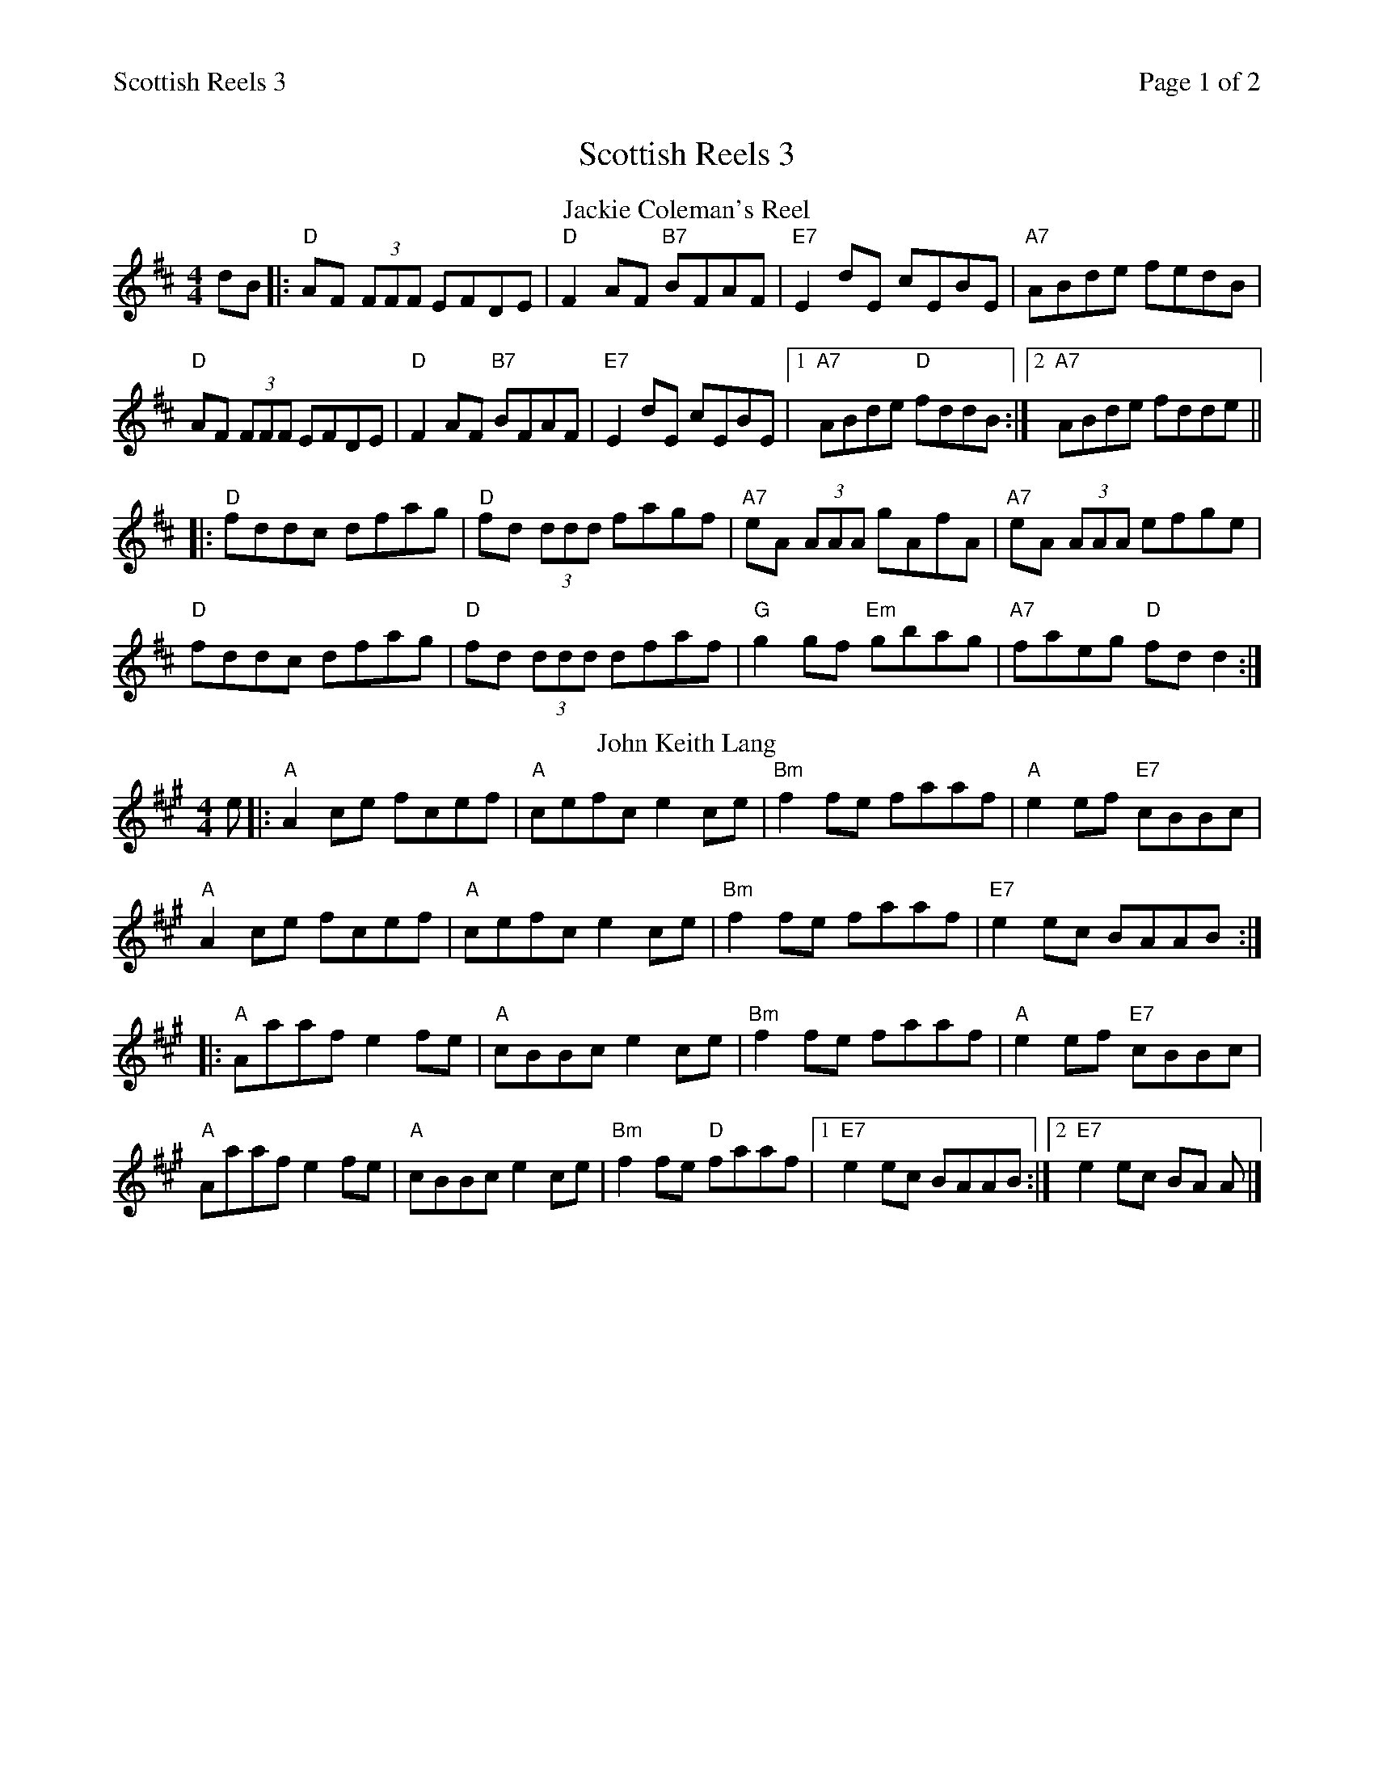 %%printparts 0
%%printtempo 0
%%header "$T		Page $P of 2"
%%scale 0.75
X:1
T:Scottish Reels 3
R:reel
M:4/4
L:1/8
Q:1/4=180
P:A2B2C2D2
K:D
%ALTO K:clef=alto middle=c
%BASS K:clef=bass middle=d
V:1
P:A
T:Jackie Coleman's Reel
dB \
|: "D"AF (3FFF EFDE | "D"F2AF "B7"BFAF | "E7"E2dE cEBE | "A7"ABde fedB |
"D"AF (3FFF EFDE | "D"F2AF "B7"BFAF | "E7"E2dE cEBE |1 "A7"ABde "D"fddB :|2 "A7"ABde fdde ||
|: "D"fddc dfag | "D"fd (3ddd fagf | "A7"eA (3AAA gAfA | "A7"eA (3AAA efge |
"D"fddc dfag | "D"fd (3ddd dfaf | "G"g2gf "Em"gbag | "A7"faeg "D"fdd2 :| 
P:B
T:John Keith Lang
K:A
%ALTO K:clef=alto middle=c
%BASS K:clef=bass middle=d
e \
|: "A"A2ce fcef | "A"cefc e2ce | "Bm"f2fe faaf | "A"e2ef "E7"cBBc |
"A"A2ce fcef | "A"cefc e2ce | "Bm"f2fe faaf | "E7"e2ec BAAB :|
|: "A"Aaaf e2fe | "A"cBBc e2ce | "Bm"f2fe faaf | "A"e2ef "E7"cBBc |
"A"Aaaf e2fe | "A"cBBc e2ce | "Bm"f2fe "D"faaf |1 "E7"e2ec BAAB :|2 "E7"e2ec BA A |]
%%newpage
P:C
T:The Maid Behind the Bar
K:D
%ALTO K:clef=alto middle=c
%BASS K:clef=bass middle=d
|: E | \
"D"FAAB AFED | \
"D"FAAB A2de | \
"Bm"fBBA Bcde | \
"Bm"fdef "A7"edBA |
"D"FAAB AFED | \
"D"FAAB A2de | \
"Bm"fdBc dedB | \
"A7"AFEF "D"D3 :|
|: g | \
"D"faag fdde | \
"D"fdad "Bm"fddf | \
"Em"efga beef | \
"Em"gebe "A7"geeg |
"D"fgaf "Bm"b2af | \
"D"defd "A7"e2de | \
"Bm"fdBc "G"dedB | \
"A7"AFEF "D"D3 :| 
P:D
T:The Sally Gardens
K:G
%ALTO K:clef=alto middle=c
%BASS K:clef=bass middle=d
|: D2| \
"G"G2DG B2GB | \
"G"dBeB dBAB | \
"G"d2Bd "Em"egdB | \
"Am"AcBA "D7"GEDE |
"G"G2DG "Em"B2GB | \
"G"dBeB dBAB | \
"G"d2Bd "C"egdB | \
"D7"AcBA "G"G2 :|
|: d2 | \
"G"dggf g2df | \
"G"g2bg "Em"ageg | \
"Am"eaag a2eg | \
"Am"a2bg ageg |
"G"dggf g2df | \
"G"g2bg ageg | \
"G"d2Bd "Em"gedB | \
"D7"AcBA "G"G2 :|
